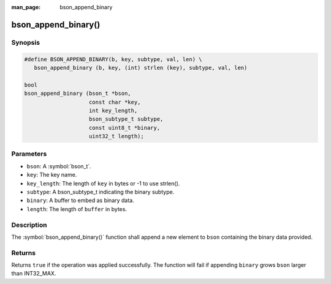 :man_page: bson_append_binary

bson_append_binary()
====================

Synopsis
--------

.. code-block:: c

  #define BSON_APPEND_BINARY(b, key, subtype, val, len) \
     bson_append_binary (b, key, (int) strlen (key), subtype, val, len)

  bool
  bson_append_binary (bson_t *bson,
                      const char *key,
                      int key_length,
                      bson_subtype_t subtype,
                      const uint8_t *binary,
                      uint32_t length);

Parameters
----------

* ``bson``: A :symbol:`bson_t`.
* ``key``: The key name.
* ``key_length``: The length of ``key`` in bytes or -1 to use strlen().
* ``subtype``: A bson_subtype_t indicating the binary subtype.
* ``binary``: A buffer to embed as binary data.
* ``length``: The length of ``buffer`` in bytes.

Description
-----------

The :symbol:`bson_append_binary()` function shall append a new element to ``bson`` containing the binary data provided.

Returns
-------

Returns ``true`` if the operation was applied successfully. The function will fail if appending ``binary`` grows ``bson`` larger than INT32_MAX.
